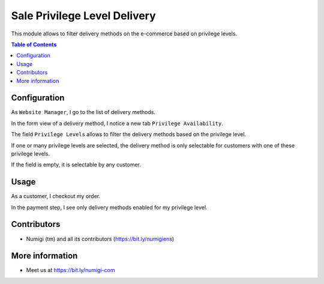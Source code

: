 Sale Privilege Level Delivery
=============================
This module allows to filter delivery methods on the e-commerce based on privilege levels.

.. contents:: Table of Contents

Configuration
-------------
As ``Website Manager``, I go to the list of delivery methods.

.. image:: static/description/carriers_list.png

In the form view of a delivery method, I notice a new tab ``Privilege Availability``.

.. image:: static/description/carrier_form.png

The field ``Privilege Levels`` allows to filter the delivery methods based on the privilege level.

If one or many privilege levels are selected, the delivery method is only selectable for
customers with one of these privilege levels.

If the field is empty, it is selectable by any customer.

Usage
-----
As a customer, I checkout my order.

In the payment step, I see only delivery methods enabled for my privilege level.

.. image:: static/description/website_shop_payment.png

Contributors
------------
* Numigi (tm) and all its contributors (https://bit.ly/numigiens)

More information
----------------
* Meet us at https://bit.ly/numigi-com
